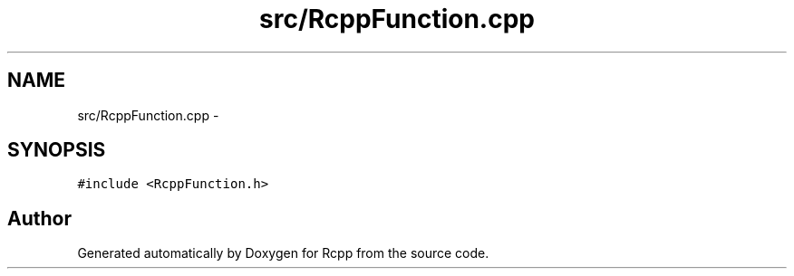 .TH "src/RcppFunction.cpp" 3 "19 Dec 2009" "Rcpp" \" -*- nroff -*-
.ad l
.nh
.SH NAME
src/RcppFunction.cpp \- 
.SH SYNOPSIS
.br
.PP
\fC#include <RcppFunction.h>\fP
.br

.SH "Author"
.PP 
Generated automatically by Doxygen for Rcpp from the source code.
